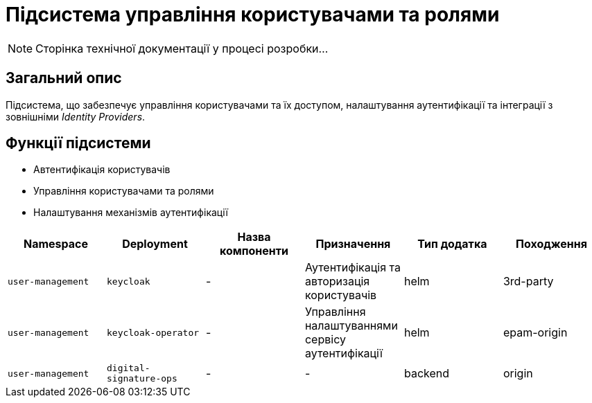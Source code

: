 = Підсистема управління користувачами та ролями

[NOTE]
--
Сторінка технічної документації у процесі розробки...
--

== Загальний опис

Підсистема, що забезпечує управління користувачами та їх доступом, налаштування аутентифікації та інтеграції з зовнішніми _Identity Providers_.

== Функції підсистеми

* Автентифікація користувачів
* Управління користувачами та ролями
* Налаштування механізмів аутентифікації

|===
|Namespace|Deployment|Назва компоненти|Призначення|Тип додатка|Походження

|`user-management`
|`keycloak`
|-
|Аутентифікація та авторизація користувачів
|helm
|3rd-party

|`user-management`
|`keycloak-operator`
|-
|Управління налаштуваннями сервісу аутентифікації
|helm
|epam-origin

|`user-management`
|`digital-signature-ops`
|-
|-
|backend
|origin
|===